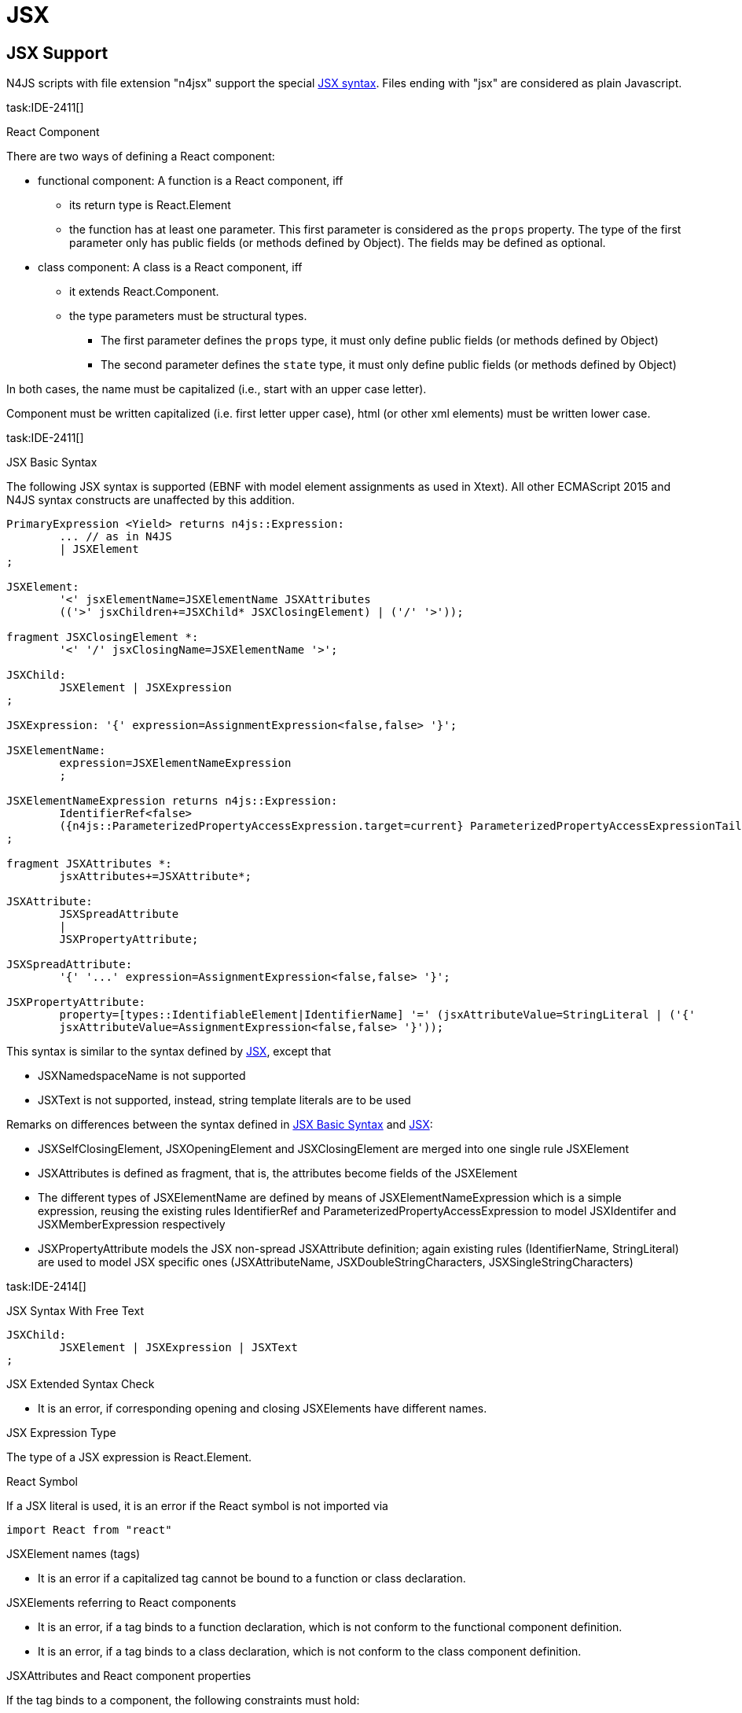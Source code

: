 
= JSX
////
Copyright (c) 2017 NumberFour AG.
All rights reserved. This program and the accompanying materials
are made available under the terms of the Eclipse Public License v1.0
which accompanies this distribution, and is available at
http://www.eclipse.org/legal/epl-v10.html

Contributors:
  NumberFour AG - Initial API and implementation
////

[.language-jsx]
== JSX Support
N4JS scripts with file extension "n4jsx" support the special https://facebook.github.io/jsx/[JSX syntax]. Files ending with "jsx" are considered as plain Javascript.

task:IDE-2411[]

.React Component
[req,id=IDE-241101,version=1]
--
There are two ways of defining a React component:

* functional component: A function is a React component, iff
** its return type is React.Element
** the function has at least one parameter. This first parameter is considered as the `props` property. The type of the first parameter only has public fields (or methods defined by Object). The fields may be defined as optional.
* class component: A class is a React component, iff
** it extends React.Component.
** the type parameters must be structural types.
*** The first parameter defines the `props` type, it must only define public fields (or methods defined by Object)
*** The second parameter defines the ``state`` type, it must only define public fields (or methods defined by Object)

In both cases, the name must be capitalized (i.e., start with an upper case letter).
--

Component must be written capitalized (i.e. first letter upper case), html (or other xml elements) must be written lower case.

task:IDE-2411[]

.JSX Basic Syntax
[req,id=IDE-241102,version=1]
--

The following JSX syntax is supported (EBNF with model element assignments as used in Xtext). All other ECMAScript 2015 and N4JS syntax constructs are unaffected by this addition.

[source,jsx]
----
PrimaryExpression <Yield> returns n4js::Expression:
	... // as in N4JS
	| JSXElement
;

JSXElement:
	'<' jsxElementName=JSXElementName JSXAttributes
	(('>' jsxChildren+=JSXChild* JSXClosingElement) | ('/' '>'));

fragment JSXClosingElement *:
	'<' '/' jsxClosingName=JSXElementName '>';

JSXChild:
	JSXElement | JSXExpression
;

JSXExpression: '{' expression=AssignmentExpression<false,false> '}';

JSXElementName:
	expression=JSXElementNameExpression
	;

JSXElementNameExpression returns n4js::Expression:
	IdentifierRef<false>
	({n4js::ParameterizedPropertyAccessExpression.target=current} ParameterizedPropertyAccessExpressionTail<false>)*
;

fragment JSXAttributes *:
	jsxAttributes+=JSXAttribute*;

JSXAttribute:
	JSXSpreadAttribute
	|
	JSXPropertyAttribute;

JSXSpreadAttribute:
	'{' '...' expression=AssignmentExpression<false,false> '}';

JSXPropertyAttribute:
	property=[types::IdentifiableElement|IdentifierName] '=' (jsxAttributeValue=StringLiteral | ('{'
	jsxAttributeValue=AssignmentExpression<false,false> '}'));
----

This syntax is similar to the syntax defined by https://facebook.github.io/jsx/[JSX], except that

* JSXNamedspaceName is not supported
* JSXText is not supported, instead, string template literals are to be used


--

Remarks on differences between the syntax defined in <<IDE-241102>> and https://facebook.github.io/jsx/[JSX]:

* JSXSelfClosingElement, JSXOpeningElement and JSXClosingElement are merged into one single rule JSXElement
* JSXAttributes is defined as fragment, that is, the attributes become fields of the JSXElement
* The different types of JSXElementName are defined by means of JSXElementNameExpression which is a simple expression, reusing the existing rules IdentifierRef and ParameterizedPropertyAccessExpression to model JSXIdentifer and JSXMemberExpression respectively
* JSXPropertyAttribute models the JSX non-spread JSXAttribute definition; again existing rules (IdentifierName, StringLiteral) are used to model JSX specific ones (JSXAttributeName, JSXDoubleStringCharacters, JSXSingleStringCharacters)

task:IDE-2414[]

.JSX Syntax With Free Text
[req,id=IDE-241401,version=1]
--
[source,jsx]
----
JSXChild:
	JSXElement | JSXExpression | JSXText
;
----
--


.JSX Extended Syntax Check
[req,id=IDE-241103,version=1]
--
* It is an error, if corresponding opening and closing JSXElements have different names.
--



.JSX Expression Type
[req,id=IDE-241113,version=1]
--
The type of a JSX expression is React.Element.
--



.React Symbol
[req,id=IDE-241114,version=1]
--

If a JSX literal is used, it is an error if the React symbol is not imported via

[source,jsx]
----
import React from "react"
----

--


.JSXElement names (tags)
[req,id=IDE-241115,version=1]
--
* It is an error if a capitalized tag cannot be bound to a function or class declaration.
--

.JSXElements referring to React components
[req,id=IDE-241116,version=1]
--
* It is an error, if a tag binds to a function declaration, which is not conform to the functional component definition.
* It is an error, if a tag binds to a class declaration, which is not conform to the class component definition.
--

.JSXAttributes and React component properties
[req,id=IDE-241117,version=1]
--
If the tag binds to a component, the following constraints must hold:

* The attribute must be a non-private field of the properties type.
* The tag should define attributes for all non-optional fields of the properties type. If no attribute is defined for a non-optional field, a warning is issued.
* The type of the attribute expression must be conform to the type of the corresponding ``props``'s property
--

.JSXElements referring to XML elements
[req,id=IDE-241118,version=1]
--
If the lower-case tag does not bind to a function or class declaration, the following constraints must be hold:

* If the tag is not a pre-defined html tag, a warning is issued.
* If an attribute of the tag is not a pre-defined property of the html tag or react specific attribtues, a warning is issued. This requirement is currently NOT supported.
--

.JSXSpreadAttribute behavior
[req,id=IDE-241119,version=1]
--
The use of spread operators within an JSX element for specifying multiple attributes should be allowed. In this case, all constraints regarding type conformity checking and non-optional properties mentioned in <<IDE-241117>> apply to the attributes specified in the spread operator. In particular,

* The type of each attribute specified in spread operator must be conform to the type of the corresponding property of `props`.
* If a non-optional property of `props` is specified neither as attribute nor in a spread operator, a warning is issued.
--
